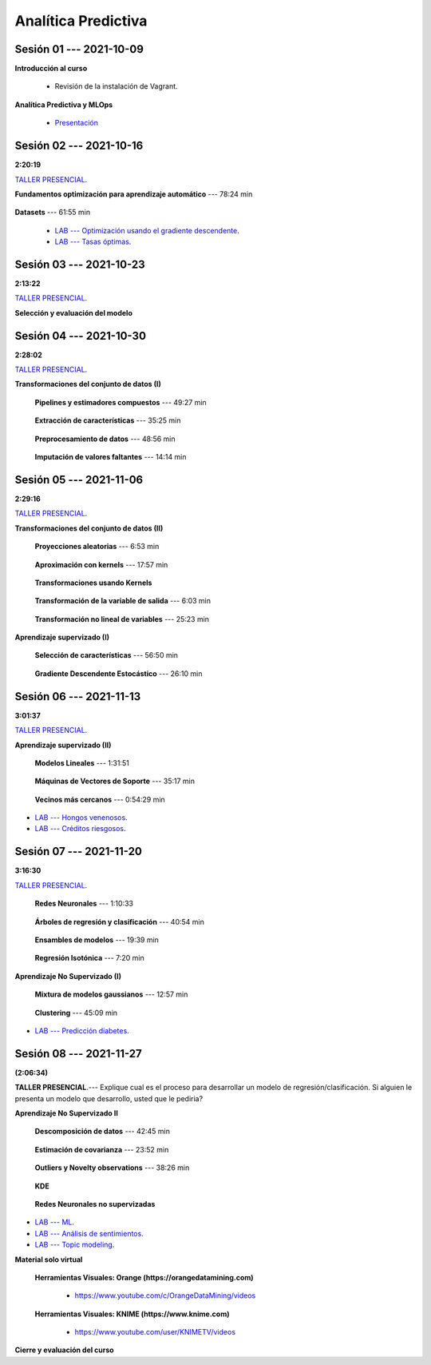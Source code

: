 Analítica Predictiva
=========================================================================================

.. raw:: html

   <hr style="height:2px;border-width:0;color:gray;background-color:gray">

Sesión 01 --- 2021-10-09
^^^^^^^^^^^^^^^^^^^^^^^^^^^^^^^^^^^^^^^^^^^^^^^^^^^^^^^^^^^^^^^^^^^^^^^^^^^^^^^^^^^^^^^^^

**Introducción al curso**

    .. toctree::
        :maxdepth: 1
        :glob:

        course-info


    * Revisión de la instalación de Vagrant.


**Analítica Predictiva y MLOps**

        * `Presentación <https://jdvelasq.github.io/intro-analitica-predictiva/>`_ 

.. raw:: html

   <hr style="height:2px;border-width:0;color:gray;background-color:gray">

Sesión 02 --- 2021-10-16 
^^^^^^^^^^^^^^^^^^^^^^^^^^^^^^^^^^^^^^^^^^^^^^^^^^^^^^^^^^^^^^^^^^^^^^^^^^^^^^^^^^^^^^^^^
**2:20:19**

`TALLER PRESENCIAL <https://colab.research.google.com/github/jdvelasq/datalabs/blob/master/notebooks/analitica_predictiva/taller_presencial-modelo_lineal_multivariado.ipynb>`_.

**Fundamentos optimización para aprendizaje automático** --- 78:24 min

    .. toctree::
        :titlesonly:
        :glob:

        /notebooks/optimization_for_ML/1-*


**Datasets** --- 61:55 min

    .. toctree::
        :titlesonly:
        :glob:

        /notebooks/sklearn_dataset_utilities/1-*


    .. toctree::
        :titlesonly:
        :glob:

        /notebooks/sklearn_dataset_utilities/2-*

    .. toctree::
        :titlesonly:
        :glob:

        /notebooks/sklearn_dataset_utilities/3-*


 * `LAB --- Optimización usando el gradiente descendente <https://colab.research.google.com/github/jdvelasq/datalabs/blob/master/notebooks/analitica_predictiva/02-001_optimizacion_usando_el_gradiente_descendente.ipynb>`_.


 * `LAB --- Tasas óptimas <https://colab.research.google.com/github/jdvelasq/datalabs/blob/master/notebooks/analitica_predictiva/02-002_busqueda_de_la_tasa_de_aprendizaje_y_momentum_optimos.ipynb>`_.


.. raw:: html

   <hr style="height:2px;border-width:0;color:gray;background-color:gray">

Sesión 03 --- 2021-10-23 
^^^^^^^^^^^^^^^^^^^^^^^^^^^^^^^^^^^^^^^^^^^^^^^^^^^^^^^^^^^^^^^^^^^^^^^^^^^^^^^^^^^^^^^^^
**2:13:22**

`TALLER PRESENCIAL <https://colab.research.google.com/github/jdvelasq/datalabs/blob/master/notebooks/analitica_predictiva/taller_presencial-gridsearchcv.ipynb>`_.


**Selección y evaluación del modelo**

    .. toctree::
        :titlesonly:
        :glob:

        /notebooks/sklearn_model_selection_and_evaluation/1-*



    .. toctree::
        :titlesonly:
        :glob:

        /notebooks/sklearn_model_selection_and_evaluation/2-*


.. raw:: html

   <hr style="height:2px;border-width:0;color:gray;background-color:gray">

Sesión 04 --- 2021-10-30 
^^^^^^^^^^^^^^^^^^^^^^^^^^^^^^^^^^^^^^^^^^^^^^^^^^^^^^^^^^^^^^^^^^^^^^^^^^^^^^^^^^^^^^^^^
**2:28:02**

`TALLER PRESENCIAL <https://colab.research.google.com/github/jdvelasq/datalabs/blob/master/notebooks/analitica_predictiva/taller_presencial-transformacion_de_datos.ipynb>`_.


**Transformaciones del conjunto de datos (I)**

    **Pipelines y estimadores compuestos** --- 49:27 min

        .. toctree::
            :titlesonly:
            :glob:

            /notebooks/sklearn_dataset_transformations/1-*


    **Extracción de características** --- 35:25 min

        .. toctree::
            :titlesonly:
            :glob:

            /notebooks/sklearn_dataset_transformations/2-*


    **Preprocesamiento de datos** --- 48:56 min

        .. toctree::
            :titlesonly:
            :glob:

            /notebooks/sklearn_dataset_transformations/3-*


    **Imputación de valores faltantes** --- 14:14 min

        .. toctree::
            :titlesonly:
            :glob:

            /notebooks/sklearn_dataset_transformations/4-*


.. raw:: html

   <hr style="height:2px;border-width:0;color:gray;background-color:gray">


Sesión 05 --- 2021-11-06
^^^^^^^^^^^^^^^^^^^^^^^^^^^^^^^^^^^^^^^^^^^^^^^^^^^^^^^^^^^^^^^^^^^^^^^^^^^^^^^^^^^^^^^^^
**2:29:16**

`TALLER PRESENCIAL <https://colab.research.google.com/github/jdvelasq/datalabs/blob/master/notebooks/analitica_predictiva/taller_presencial-sgd.ipynb>`_.


**Transformaciones del conjunto de datos (II)**



    **Proyecciones aleatorias** --- 6:53 min

        .. toctree::
            :titlesonly:
            :glob:

            /notebooks/sklearn_dataset_transformations/5-*

    **Aproximación con kernels** --- 17:57 min

        .. toctree::
            :titlesonly:
            :glob:

            /notebooks/sklearn_dataset_transformations/6-*


    **Transformaciones usando Kernels**

        .. toctree::
            :titlesonly:
            :glob:

            /notebooks/sklearn_dataset_transformations/7-*


    **Transformación de la variable de salida** --- 6:03 min

        .. toctree::
            :titlesonly:
            :glob:

            /notebooks/sklearn_dataset_transformations/8-*


    **Transformación no lineal de variables** --- 25:23 min

        .. toctree::
            :titlesonly:
            :glob:

            /notebooks/sklearn_dataset_transformations/9-*            


**Aprendizaje supervizado (I)**

    **Selección de características** --- 56:50 min

        .. toctree::
            :titlesonly:
            :glob:

            /notebooks/sklearn_supervised_01_feature_selection/1-*



    **Gradiente Descendente Estocástico** --- 26:10 min

        .. toctree::
            :titlesonly:
            :glob:

            /notebooks/sklearn_supervised_04_sdg/1-*                        




.. raw:: html

   <hr style="height:2px;border-width:0;color:gray;background-color:gray">

Sesión 06 --- 2021-11-13
^^^^^^^^^^^^^^^^^^^^^^^^^^^^^^^^^^^^^^^^^^^^^^^^^^^^^^^^^^^^^^^^^^^^^^^^^^^^^^^^^^^^^^^^^
**3:01:37**

`TALLER PRESENCIAL <https://colab.research.google.com/github/jdvelasq/datalabs/blob/master/notebooks/analitica_predictiva/taller_presencial-tuberia_modelos.ipynb>`_.


**Aprendizaje supervizado (II)**



    **Modelos Lineales** --- 1:31:51 


        .. toctree::
            :titlesonly:
            :glob:

            /notebooks/sklearn_supervised_02_linear_models/1-*


    **Máquinas de Vectores de Soporte** --- 35:17 min

        .. toctree::
            :titlesonly:
            :glob:

            /notebooks/sklearn_supervised_03_svm/1-*



    **Vecinos más cercanos** --- 0:54:29 min

        .. toctree::
            :titlesonly:
            :glob:

            /notebooks/sklearn_supervised_05_neighbors/1-* 



* `LAB --- Hongos venenosos <https://colab.research.google.com/github/jdvelasq/datalabs/blob/master/notebooks/analitica_predictiva/06-001_identificacion_de_hongos_venenosos_usando_regresion_logistica.ipynb>`_.


* `LAB --- Créditos riesgosos <https://colab.research.google.com/github/jdvelasq/datalabs/blob/master/notebooks/analitica_predictiva/06-002_identificacion_de_creditos_riesgosos_usando_svm.ipynb>`_.


.. raw:: html

   <hr style="height:2px;border-width:0;color:gray;background-color:gray">


Sesión 07 --- 2021-11-20
^^^^^^^^^^^^^^^^^^^^^^^^^^^^^^^^^^^^^^^^^^^^^^^^^^^^^^^^^^^^^^^^^^^^^^^^^^^^^^^^^^^^^^^^^
**3:16:30**

`TALLER PRESENCIAL <https://colab.research.google.com/github/jdvelasq/datalabs/blob/master/notebooks/ciencia_de_los_datos/taller_presencial-clustering.ipynb>`_.


    **Redes Neuronales** --- 1:10:33

        .. toctree::
            :titlesonly:
            :glob:

            /notebooks/sklearn_supervised_10_neural_networks/1-* 

    **Árboles de regresión y clasificación** --- 40:54 min

        .. toctree::
            :titlesonly:
            :glob:

            /notebooks/sklearn_supervised_07_trees/1-* 

    **Ensambles de modelos** --- 19:39 min

        .. toctree::
            :titlesonly:
            :glob:

            /notebooks/sklearn_supervised_08_ensembles/1-*                        


    **Regresión Isotónica** --- 7:20 min

        .. toctree::
            :titlesonly:
            :glob:

            /notebooks/sklearn_supervised_09_isotonic_regression/1-* 


**Aprendizaje No Supervizado (I)** 

    ..    **Mainfold learning**

    ..        .. toctree::
    ..            :titlesonly:
    ..            :glob:

    ..            /notebooks/sklearn_unsupervised_02_mainfold_learning/1-* 


    **Mixtura de modelos gaussianos** --- 12:57 min

        .. toctree::
            :titlesonly:
            :glob:

            /notebooks/sklearn_unsupervised_01_gmm/1-* 


    **Clustering** --- 45:09 min

        .. toctree::
            :titlesonly:
            :glob:

            /notebooks/sklearn_unsupervised_03_clustering/1-* 



* `LAB --- Predicción diabetes <https://colab.research.google.com/github/jdvelasq/datalabs/blob/master/notebooks/analitica_predictiva/07-001_prediccion_de_la_evolucion_de_la_diabetes_usando_mlp.ipynb>`_.



.. raw:: html

   <hr style="height:2px;border-width:0;color:gray;background-color:gray">

Sesión 08 --- 2021-11-27 
^^^^^^^^^^^^^^^^^^^^^^^^^^^^^^^^^^^^^^^^^^^^^^^^^^^^^^^^^^^^^^^^^^^^^^^^^^^^^^^^^^^^^^^^^
**(2:06:34)**


**TALLER PRESENCIAL**.--- Explique cual es el proceso para desarrollar un modelo de regresión/clasificación. 
Si alguien le presenta un modelo que desarrollo, usted que le pediria?

**Aprendizaje No Supervizado II** 


    **Descomposición de datos** --- 42:45  min

        .. toctree::
            :titlesonly:
            :glob:

            /notebooks/sklearn_unsupervised_05_decomposition/1-* 

    **Estimación de covarianza** --- 23:52 min

        .. toctree::
            :titlesonly:
            :glob:

            /notebooks/sklearn_unsupervised_06_covariance_estimation/1-* 


    **Outliers y Novelty observations** --- 38:26 min

        .. toctree::
            :titlesonly:
            :glob:

            /notebooks/sklearn_unsupervised_07_novelty/1-* 

    **KDE**

        .. toctree::
            :titlesonly:
            :glob:
            
            /notebooks/sklearn_unsupervised_08_density_estimation/1-* 

    **Redes Neuronales no supervizadas**

        .. toctree::
            :titlesonly:
            :glob:

            /notebooks/sklearn_unsupervised_09_rbm/1-*



* `LAB --- ML <https://colab.research.google.com/github/jdvelasq/datalabs/blob/master/notebooks/analitica_predictiva/08-001-fundamentos_ml.ipynb>`_.


* `LAB --- Análisis de sentimientos <https://colab.research.google.com/github/jdvelasq/datalabs/blob/master/notebooks/analitica_predictiva/08-002_analisis_de_sentimientos_en_amazon_usando_bayes.ipynb>`_.


* `LAB --- Topic modeling <https://colab.research.google.com/github/jdvelasq/datalabs/blob/master/notebooks/analitica_predictiva/08-003-latent_dirichlet_allocation.ipynb>`_.


.. raw:: html

   <hr style="height:2px;border-width:0;color:gray;background-color:gray">


**Material solo virtual**

    **Herramientas Visuales: Orange (https://orangedatamining.com)**

        * https://www.youtube.com/c/OrangeDataMining/videos


    **Herramientas Visuales: KNIME (https://www.knime.com)**

        * https://www.youtube.com/user/KNIMETV/videos



**Cierre y evaluación del curso**












.. /notebooks/oneR_algorithm/*
.. /notebooks/apriori_algorithm/*
.. /notebooks/sklearn__naive_bayes/*
..        * `LAB --- Análisis de sentimientos de mensajes en Amazon usando Naive Bayes <https://colab.research.google.com/github/jdvelasq/datalabs/blob/master/notebooks/analisis_de_sentimientos_en_amazon_usando_bayes.ipynb>`_.
.. /notebooks/ml_fundamentals/1-*
..        * `LAB --- Optimización usando el gradiente descendente <https://colab.research.google.com/github/jdvelasq/datalabs/blob/master/notebooks/ml_fundamentals/optimizacion_usando_el_gradiente_descendente.ipynb>`_.
..        * `LAB --- Estimación de parámetros en modelos de regresión <https://colab.research.google.com/github/jdvelasq/datalabs/blob/master/notebooks/ml_fundamentals/estimacion_de_parametros_en_modelos_de_regresion.ipynb>`_.
..        * `LAB --- Optimización usando minibatch <https://colab.research.google.com/github/jdvelasq/datalabs/blob/master/notebooks/ml_fundamentals/optimizacion_usando_minibatch.ipynb>`_.
..        * `LAB --- Búsqueda de la tasa de aprendizaje y momentum óptimos <https://colab.research.google.com/github/jdvelasq/datalabs/blob/master/notebooks/ml_fundamentals/busqueda_de_la_tasa_de_aprendizaje_y_momentum_optimos.ipynb>`_.
.. /notebooks/ml_fundamentals/2-*
..        * `LAB --- Implementación de tasas de aprendizaje <https://colab.research.google.com/github/jdvelasq/datalabs/blob/master/notebooks/ml_fundamentals/implementacion_de_tasas_de_aprendizaje.ipynb>`_.
..        * `LAB --- Selección de variables hacia adelante -forward-. <https://colab.research.google.com/github/jdvelasq/datalabs/blob/master/notebooks/ml_fundamentals/seleccion_de_variables_hacia_adelante.ipynb>`_.
..        * `LAB --- Selección de variables hacia atras -backward-. <https://colab.research.google.com/github/jdvelasq/datalabs/blob/master/notebooks/ml_fundamentals/seleccion_de_variables_hacia_atras.ipynb>`_.
.. /notebooks/ml_fundamentals/3-*
.. /notebooks/ml_fundamentals/4-*
..        * `LAB --- Optimización usando LASSO <https://colab.research.google.com/github/jdvelasq/datalabs/blob/master/notebooks/ml_fundamentals/optimizacion_usando_LASSO.ipynb>`_.
..        * `LAB --- Optimización usando ElasticNet <https://colab.research.google.com/github/jdvelasq/datalabs/blob/master/notebooks/ml_fundamentals/optimizacion_usando_ElasticNet.ipynb>`_.
..        * `LAB --- Función epsilon insensitiva <https://colab.research.google.com/github/jdvelasq/datalabs/blob/master/notebooks/ml_fundamentals/funcion_epsilon_insensitiva.ipynb>`_.
..        * `LAB --- Función epsilon cuadrada insensitiva <https://colab.research.google.com/github/jdvelasq/datalabs/blob/master/notebooks/ml_fundamentals/funcion_epsilon_cuadrada_insensitiva.ipynb>`_.
.. /notebooks/sklearn__sgd/*
.. /notebooks/sklearn__linear_regression/*
..        * `LAB --- Transformación óptima de la variable dependiente en modelos de regresión <https://colab.research.google.com/github/jdvelasq/datalabs/blob/master/notebooks/sklearn__linear_regression/transformacion_optima_de_la_variable_dependiente_en_modelos_de_regresion.ipynb>`_.
..        * `LAB --- Predicción de la evolución de la diabetes en pacientes usando regresión lineal <https://colab.research.google.com/github/jdvelasq/datalabs/blob/master/notebooks/_sklearn__linear_regression/prediccion_de_la_evolucion_de_la_diabetes_usando_regresion_lineal.ipynb>`_.
..        * `LAB --- Pronóstico de ventas de carros usados mediante regresion lineal <https://colab.research.google.com/github/jdvelasq/datalabs/blob/master/notebooks/sklearn__linear_regression/pronostico_de_ventas_de_carros_usados_mediante_regresion_lineal.ipynb>`_.
..        * `LAB --- Pronóstico de visitas a páginas web usando regresion lineal <https://colab.research.google.com/github/jdvelasq/datalabs/blob/master/notebooks/sklearn__linear_regression/pronostico_de_visitas_a_paginas_web_usando_regresion_lineal.ipynb>`_.
.. /notebooks/sklearn__logistic_regression/*
..        * `LAB --- Clasificación del conjunto artificial de datos de los dos circulos usando regresión logística <https://colab.research.google.com/github/jdvelasq/datalabs/blob/master/notebooks/sklearn__logistic_regression/clasificacion_del_conjunto_artificial_de_datos_de_los_dos_circulos_usando_regresion_logistica.ipynb>`_.
..        * `LAB --- Identificación de hongos venenosos usando regresión logística <https://colab.research.google.com/github/jdvelasq/datalabs/blob/master/labs/identificacion_de_hongos_venenosos_usando_regresion_logistica.ipynb>`_.
.. /notebooks/sklearn__neighbors/*
..        * `LAB --- Fronteras de decisión para el dataset artificial 2moons usando kNN <https://colab.research.google.com/github/jdvelasq/datalabs/blob/master/labs/fronteras_de_decision_para_el_dataset_2moons_knn.ipynb.ipynb>`_.
..        * `LAB --- Sistema de recomendación de paquetes en R usando kNN <https://colab.research.google.com/github/jdvelasq/datalabs/blob/master/labs/sistema_de_recomendacion_de_paquetes_en_R_usando_kNN.ipynb.ipynb>`_.
.. /notebooks/sklearn__kmeans/*
.. /notebooks/sklearn__tree/1-*
..        * `LAB --- Clasificación del conjunto artificial 2G4C usando Arboles <https://colab.research.google.com/github/jdvelasq/datalabs/blob/master/labs/clasificacion_del_conjunto_artificial_2G4C_usando_arboles.ipynb>`_.
.. /notebooks/sklearn__ensemble/1-*
.. /notebooks/sklearn__neural_network/1-*
..        * `LAB --- Clasificación del conjunto artificial de datos de los dos circulos usando MLP <https://colab.research.google.com/github/jdvelasq/datalabs/blob/master/labs/clasificacion_del_conjunto_artificial_de_datos_de_los_dos_circulos_usando_mlp.ipynb>`_.
..        * `LAB --- Clasificación del conjunto artificial 2G4C usando MLP <https://colab.research.google.com/github/jdvelasq/datalabs/blob/master/labs/clasificacion_del_conjunto_artificial_2G4C_usando_mlp.ipynb>`_.
..        * `LAB --- Predicción de la evolución de la diabetes en pacientes usando perceptrones multicapa <https://colab.research.google.com/github/jdvelasq/datalabs/blob/master/labs/prediccion_de_la_evolucion_de_la_diabetes_usando_mlp.ipynb>`_.
.. /notebooks/sklearn__svm/*
..        * `LAB --- Clasificación del conjunto artificial de datos de los dos circulos usando SVMs <https://colab.research.google.com/github/jdvelasq/datalabs/blob/master/labs/clasificacion_del_conjunto_artificial_de_datos_de_los_dos_circulos_usando_svm.ipynb>`_.
..        * `LAB --- Clasificación del conjunto artificial 2G4C usando SVMs <https://colab.research.google.com/github/jdvelasq/datalabs/blob/master/labs/clasificacion_del_conjunto_artificial_2G4C_usando_svm.ipynb>`_.
..        * `LAB --- Identificación de creditos riesgosos usando SVMs <https://colab.research.google.com/github/jdvelasq/datalabs/blob/master/labs/identificacion_de_creditos_riesgosos_usando_svm.ipynb>`_.









